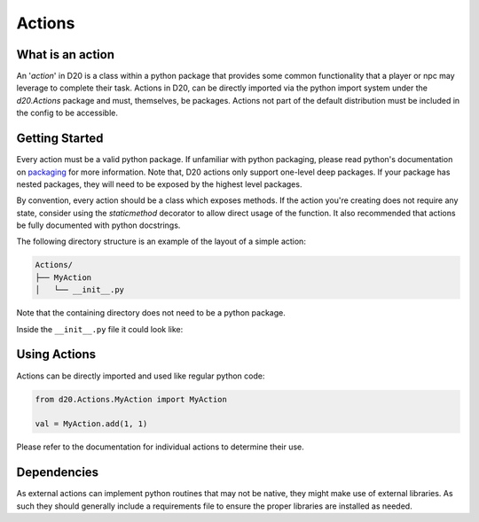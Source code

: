 Actions
=======

What is an action
-----------------

An '*action*' in D20 is a class within a python package that provides some common functionality that a player or npc may leverage to complete their task.
Actions in D20, can be directly imported via the python import system under the `d20.Actions` package and must, themselves, be packages.
Actions not part of the default distribution must be included in the config to be accessible.

Getting Started
---------------

Every action must be a valid python package.
If unfamiliar with python packaging, please read python's documentation on `packaging <https://docs.python.org/3.6/tutorial/modules.html#packages>`_ for more information.
Note that, D20 actions only support one-level deep packages.
If your package has nested packages, they will need to be exposed by the highest level packages.

By convention, every action should be a class which exposes methods.
If the action you're creating does not require any state, consider using
the `staticmethod` decorator to allow direct usage of the function.
It also recommended that actions be fully documented with python docstrings.

The following directory structure is an example of the layout of a simple action:

.. code-block:: bash

    Actions/
    ├── MyAction
    │   └── __init__.py


Note that the containing directory does not need to be a python package.

Inside the ``__init__.py`` file it could look like:

.. code-block:: python
    :linenos:

    class MyAction:
        """My custom action class"""
        @staticmethod
        def add(num1, num2):
            """Function that adds two numbers and returns the result"""
            return num1 + num2

Using Actions
-------------

Actions can be directly imported and used like regular python code:

.. code-block:: python

    from d20.Actions.MyAction import MyAction

    val = MyAction.add(1, 1)

Please refer to the documentation for individual actions to determine their use.

Dependencies
------------

As external actions can implement python routines that may not be native,
they might make use of external libraries. As such they should generally
include a requirements file to ensure the proper libraries are installed as
needed.